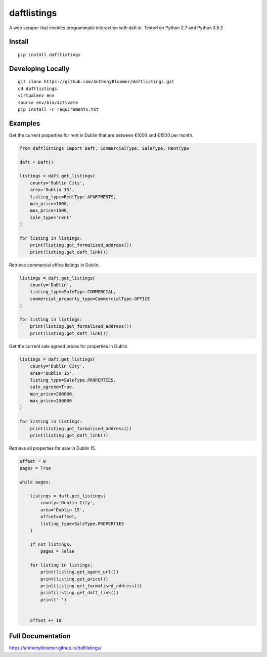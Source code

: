 daftlistings
============

A web scraper that enables programmatic interaction with daft.ie. Tested on Python 2.7 and Python 3.5.2

Install
-------

::

    pip install daftlistings

Developing Locally
------------------

::

    git clone https://github.com/AnthonyBloomer/daftlistings.git
    cd daftlistings
    virtualenv env
    source env/bin/activate
    pip install -r requirements.txt

Examples
--------

Get the current properties for rent in Dublin that are between €1000 and
€1500 per month.

.. code:: python

    from daftlistings import Daft, CommercialType, SaleType, RentType

    daft = Daft()

    listings = daft.get_listings(
        county='Dublin City',
        area='Dublin 15',
        listing_type=RentType.APARTMENTS,
        min_price=1000,
        max_price=1500,
        sale_type='rent'
    )

    for listing in listings:
        print(listing.get_formalised_address())
        print(listing.get_daft_link())

Retrieve commercial office listings in Dublin.

.. code:: python

    listings = daft.get_listings(
        county='Dublin',
        listing_type=SaleType.COMMERCIAL,
        commercial_property_type=CommercialType.OFFICE
    )

    for listing in listings:
        print(listing.get_formalised_address())
        print(listing.get_daft_link())


Get the current sale agreed prices for properties in Dublin.

.. code:: python

    listings = daft.get_listings(
        county='Dublin City',
        area='Dublin 15',
        listing_type=SaleType.PROPERTIES,
        sale_agreed=True,
        min_price=200000,
        max_price=250000
    )

    for listing in listings:
        print(listing.get_formalised_address())
        print(listing.get_daft_link())

Retrieve all properties for sale in Dublin 15.

.. code:: python

    offset = 0
    pages = True

    while pages:

        listings = daft.get_listings(
            county='Dublin City',
            area='Dublin 15',
            offset=offset,
            listing_type=SaleType.PROPERTIES
        )

        if not listings:
            pages = False

        for listing in listings:
            print(listing.get_agent_url())
            print(listing.get_price())
            print(listing.get_formalised_address())
            print(listing.get_daft_link())
            print(' ')


        offset += 10


Full Documentation
------------------

https://anthonybloomer.github.io/daftlistings/
